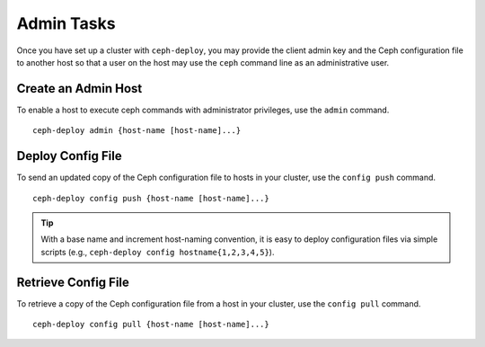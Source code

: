 =============
 Admin Tasks
=============

Once you have set up a cluster with ``ceph-deploy``, you may
provide the client admin key and the Ceph configuration file
to another host so that a user on the host may use the ``ceph``
command line as an administrative user.


Create an Admin Host
====================

To enable a host to execute ceph commands with administrator
privileges, use the ``admin`` command. ::

	ceph-deploy admin {host-name [host-name]...}


Deploy Config File
==================

To send an updated copy of the Ceph configuration file to hosts
in your cluster, use the ``config push`` command. ::

	ceph-deploy config push {host-name [host-name]...}

.. tip:: With a base name and increment host-naming convention,
   it is easy to deploy configuration files via simple scripts
   (e.g., ``ceph-deploy config hostname{1,2,3,4,5}``).

Retrieve Config File
====================

To retrieve a copy of the Ceph configuration file from a host
in your cluster, use the ``config pull`` command. ::

	ceph-deploy config pull {host-name [host-name]...}
